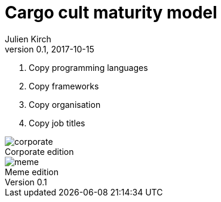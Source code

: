 = Cargo cult maturity model
Julien Kirch
v0.1, 2017-10-15
:article_lang: en
:article_image: meme.png
:article_description: Going meta is fun
:ignore_files: slides.pptx
:figure-caption!:

. Copy programming languages
. Copy frameworks
. Copy organisation
. Copy job titles

image::corporate.png[title="Corporate edition"]

image::meme.png[title="Meme edition"]

